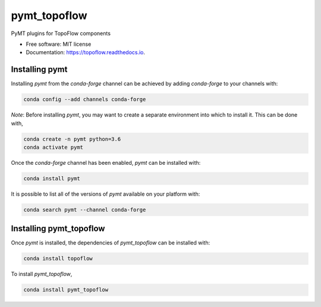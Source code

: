 =============
pymt_topoflow
=============


.. image:: https://img.shields.io/badge/CSDMS-Basic%20Model%20Interface-green.svg
        :target: https://bmi-forum.readthedocs.io/
        :alt: Basic Model Interface

.. image:: https://img.shields.io/badge/recipe-pymt_topoflow-green.svg
        :target: https://anaconda.org/conda-forge/pymt_topoflow

.. image:: https://img.shields.io/travis/mcflugen/pymt_topoflow.svg
        :target: https://travis-ci.org/mcflugen/pymt_topoflow

.. image:: https://readthedocs.org/projects/pymt_topoflow/badge/?version=latest
        :target: https://pymt_topoflow.readthedocs.io/en/latest/?badge=latest
        :alt: Documentation Status

.. image:: https://img.shields.io/badge/code%20style-black-000000.svg
        :target: https://github.com/csdms/pymt
        :alt: Code style: black


PyMT plugins for TopoFlow components


* Free software: MIT license
* Documentation: https://topoflow.readthedocs.io.


---------------
Installing pymt
---------------

Installing `pymt` from the `conda-forge` channel can be achieved by adding
`conda-forge` to your channels with:

.. code::

  conda config --add channels conda-forge

*Note*: Before installing `pymt`, you may want to create a separate environment
into which to install it. This can be done with,

.. code::

  conda create -n pymt python=3.6
  conda activate pymt

Once the `conda-forge` channel has been enabled, `pymt` can be installed with:

.. code::

  conda install pymt

It is possible to list all of the versions of `pymt` available on your platform with:

.. code::

  conda search pymt --channel conda-forge

------------------------
Installing pymt_topoflow
------------------------

Once `pymt` is installed, the dependencies of `pymt_topoflow` can
be installed with:

.. code::

  conda install topoflow

To install `pymt_topoflow`,

.. code::

  conda install pymt_topoflow
